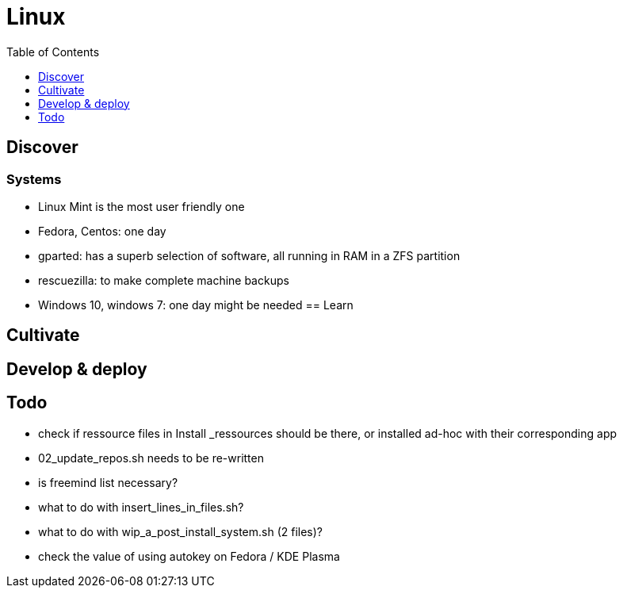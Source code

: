 = Linux
:backend: asciidoctor
:github-flavored:  // enables GitHub-specific features like tables, task lists, and fenced code blocks
ifndef::env-github[:icons: font]
ifdef::env-github[]
 // Naughty Waco Temps
:note-caption: :paperclip:
:tip-caption: :bulb:
:warning-caption: :warning:
:caution-caption: :fire:
:important-caption: :exclamation:
endif::[]
:toc: // gets a ToC after the title
:toclevels: 1
// :sectnums: // gets ToC sections to be numbered
:sectnumlevels: 3 // max # of numbering levels

== Discover

=== Systems
- Linux Mint is the most user friendly one
- Fedora, Centos: one day
- gparted: has a superb selection of software, all running in RAM in a ZFS partition
- rescuezilla: to make complete machine backups
- Windows 10, windows 7: one day might be needed
== Learn

== Cultivate

== Develop & deploy

== Todo

* check if ressource files in Install _ressources should be there, or installed ad-hoc with their corresponding app
* 02_update_repos.sh needs to be re-written
* is freemind list necessary?
* what to do with insert_lines_in_files.sh?
* what to do with wip_a_post_install_system.sh (2 files)?
* check the value of using autokey on Fedora / KDE Plasma
